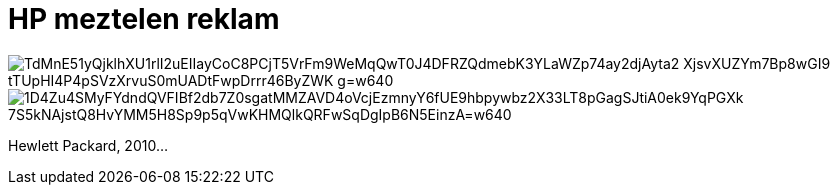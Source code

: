 = HP meztelen reklam

:slug: hp-meztelen-reklam
:category: fun
:tags: hu
:date: 2010-09-25T14:13:55Z

image::https://lh3.googleusercontent.com/TdMnE51yQjklhXU1rlI2uEIIayCoC8PCjT5VrFm9WeMqQwT0J4DFRZQdmebK3YLaWZp74ay2djAyta2_XjsvXUZYm7Bp8wGI9-tTUpHI4P4pSVzXrvuS0mUADtFwpDrrr46ByZWK-g=w640[align="center"]

image::https://lh3.googleusercontent.com/1D4Zu4SMyFYdndQVFIBf2db7Z0sgatMMZAVD4oVcjEzmnyY6fUE9hbpywbz2X33LT8pGagSJtiA0ek9YqPGXk_7S5kNAjstQ8HvYMM5H8Sp9p5qVwKHMQlkQRFwSqDgIpB6N5EinzA=w640[align="center"]

Hewlett Packard, 2010...
